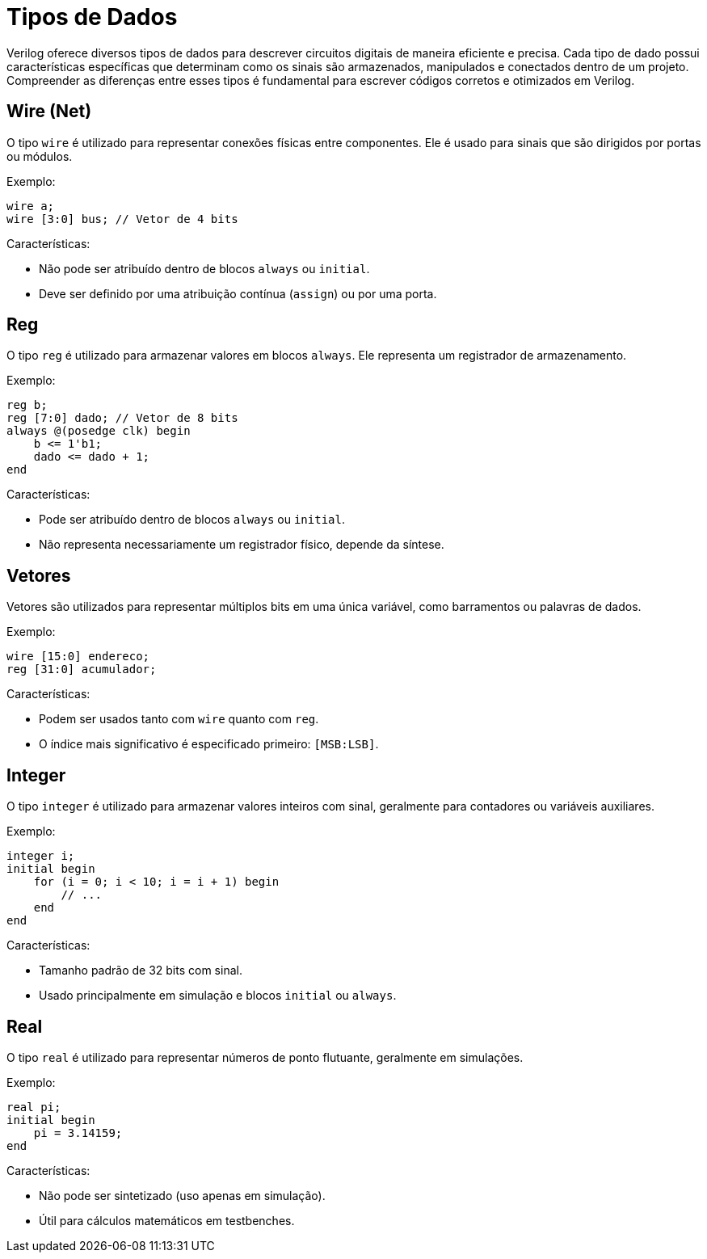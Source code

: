 = Tipos de Dados
Verilog oferece diversos tipos de dados para descrever circuitos digitais de maneira eficiente e precisa. Cada tipo de dado possui características específicas que determinam como os sinais são armazenados, manipulados e conectados dentro de um projeto. Compreender as diferenças entre esses tipos é fundamental para escrever códigos corretos e otimizados em Verilog.

== Wire (Net)
O tipo `wire` é utilizado para representar conexões físicas entre componentes. Ele é usado para sinais que são dirigidos por portas ou módulos.

Exemplo:
[source,verilog]
----
wire a;
wire [3:0] bus; // Vetor de 4 bits
----

Características:

* Não pode ser atribuído dentro de blocos `always` ou `initial`.
* Deve ser definido por uma atribuição contínua (`assign`) ou por uma porta.

== Reg
O tipo `reg` é utilizado para armazenar valores em blocos `always`. Ele representa um registrador de armazenamento.

Exemplo:
[source,verilog]
----
reg b;
reg [7:0] dado; // Vetor de 8 bits
always @(posedge clk) begin
    b <= 1'b1;
    dado <= dado + 1;
end
----

Características:

* Pode ser atribuído dentro de blocos `always` ou `initial`.
* Não representa necessariamente um registrador físico, depende da síntese.

== Vetores
Vetores são utilizados para representar múltiplos bits em uma única variável, como barramentos ou palavras de dados.

Exemplo:
[source,verilog]
----
wire [15:0] endereco;
reg [31:0] acumulador;
----

Características:

* Podem ser usados tanto com `wire` quanto com `reg`.
* O índice mais significativo é especificado primeiro: `[MSB:LSB]`.

== Integer
O tipo `integer` é utilizado para armazenar valores inteiros com sinal, geralmente para contadores ou variáveis auxiliares.

Exemplo:
[source,verilog]
----
integer i;
initial begin
    for (i = 0; i < 10; i = i + 1) begin
        // ...
    end
end
----

Características:

* Tamanho padrão de 32 bits com sinal.
* Usado principalmente em simulação e blocos `initial` ou `always`.

== Real
O tipo `real` é utilizado para representar números de ponto flutuante, geralmente em simulações.

Exemplo:
[source,verilog]
----
real pi;
initial begin
    pi = 3.14159;
end
----

Características:

* Não pode ser sintetizado (uso apenas em simulação).
* Útil para cálculos matemáticos em testbenches.
